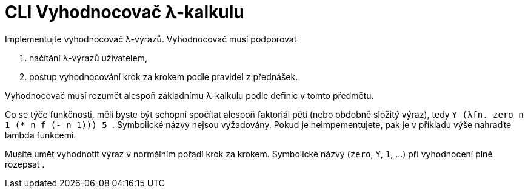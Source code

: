 = CLI Vyhodnocovač λ-kalkulu
:toc:
:stem: latexmath

Implementujte vyhodnocovač λ-výrazů.
Vyhodnocovač musí podporovat

. načítání λ-výrazů uživatelem,
. postup vyhodnocování krok za krokem podle pravidel z přednášek.

Vyhodnocovač musí rozumět alespoň základnímu λ-kalkulu podle definic v tomto předmětu.

Co se týče funkčnosti, měli byste být schopni spočítat alespoň faktoriál pěti (nebo obdobně složitý výraz), tedy `++ Y (λfn. zero n 1 (* n f (- n 1))) 5 ++`.
Symbolické názvy nejsou vyžadovány. Pokud je neimpementujete, pak je v příkladu výše nahraďte lambda funkcemi.

Musíte umět vyhodnotit výraz v normálním pořadí krok za krokem. Symbolické názvy (`zero`, `Y`, `1`, ...) při vyhodnocení plně rozepsat .

